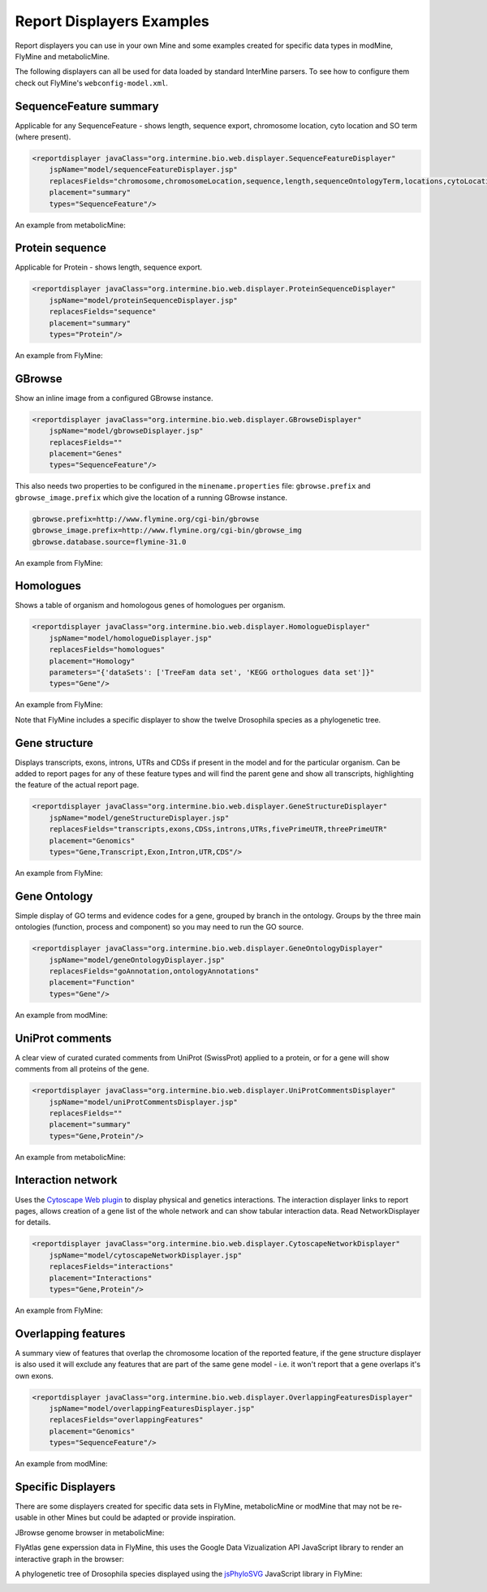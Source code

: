 Report Displayers Examples
==========================

Report displayers you can use in your own Mine and some examples created for specific data types in modMine, FlyMine and metabolicMine.

The following displayers can all be used for data loaded by standard InterMine parsers. To see how to configure them check out FlyMine's ``webconfig-model.xml``.

SequenceFeature summary
-----------------------

Applicable for any SequenceFeature - shows length, sequence export, chromosome location, cyto location and SO term (where present).

.. code-block:: xml

    <reportdisplayer javaClass="org.intermine.bio.web.displayer.SequenceFeatureDisplayer"
        jspName="model/sequenceFeatureDisplayer.jsp"
        replacesFields="chromosome,chromosomeLocation,sequence,length,sequenceOntologyTerm,locations,cytoLocation"
        placement="summary"
        types="SequenceFeature"/>

An example from metabolicMine:

.. image:: img/sequence_feature_displayer.png

Protein sequence
----------------

Applicable for Protein - shows length, sequence export.

.. code-block:: xml

    <reportdisplayer javaClass="org.intermine.bio.web.displayer.ProteinSequenceDisplayer"
        jspName="model/proteinSequenceDisplayer.jsp"
        replacesFields="sequence"
        placement="summary"
        types="Protein"/>

An example from FlyMine:

.. image:: img/protein_sequence_displayer.png

GBrowse
-------

Show an inline image from a configured GBrowse instance.

.. code-block:: xml

    <reportdisplayer javaClass="org.intermine.bio.web.displayer.GBrowseDisplayer"
        jspName="model/gbrowseDisplayer.jsp"
        replacesFields=""
        placement="Genes"
        types="SequenceFeature"/>

This also needs two properties to be configured in the ``minename.properties`` file: ``gbrowse.prefix`` and ``gbrowse_image.prefix`` which give the location of a running GBrowse instance.

.. code-block:: properties

    gbrowse.prefix=http://www.flymine.org/cgi-bin/gbrowse
    gbrowse_image.prefix=http://www.flymine.org/cgi-bin/gbrowse_img
    gbrowse.database.source=flymine-31.0

An example from FlyMine:

.. image:: img/gbrowse_displayer.png

Homologues
----------

Shows a table of organism and homologous genes of homologues per organism.

.. code-block:: xml

    <reportdisplayer javaClass="org.intermine.bio.web.displayer.HomologueDisplayer"
        jspName="model/homologueDisplayer.jsp"
        replacesFields="homologues"
        placement="Homology"
        parameters="{'dataSets': ['TreeFam data set', 'KEGG orthologues data set']}"
        types="Gene"/>

An example from FlyMine:

.. image:: img/homologues_displayer.png

Note that FlyMine includes a specific displayer to show the twelve Drosophila species as a phylogenetic tree.

Gene structure
--------------

Displays transcripts, exons, introns, UTRs and CDSs if present in the model and for the particular organism.  Can be added to report pages for any of these feature types and will find the parent gene and show all transcripts, highlighting the feature of the actual report page.

.. code-block:: xml

    <reportdisplayer javaClass="org.intermine.bio.web.displayer.GeneStructureDisplayer"
        jspName="model/geneStructureDisplayer.jsp"
        replacesFields="transcripts,exons,CDSs,introns,UTRs,fivePrimeUTR,threePrimeUTR"
        placement="Genomics"
        types="Gene,Transcript,Exon,Intron,UTR,CDS"/>

An example from FlyMine:

.. image:: img/gene_structure_displayer.png

Gene Ontology
-------------

Simple display of GO terms and evidence codes for a gene, grouped by branch in the ontology.  Groups by the three main ontologies (function, process and component) so you may need to run the GO source.

.. code-block:: xml

    <reportdisplayer javaClass="org.intermine.bio.web.displayer.GeneOntologyDisplayer"
        jspName="model/geneOntologyDisplayer.jsp"
        replacesFields="goAnnotation,ontologyAnnotations"
        placement="Function"
        types="Gene"/>

An example from modMine:

.. image:: img/go_displayer.png

UniProt comments
----------------

A clear view of curated curated comments from UniProt (SwissProt) applied to a protein, or for a gene will show comments from all proteins of the gene.

.. code-block:: xml

    <reportdisplayer javaClass="org.intermine.bio.web.displayer.UniProtCommentsDisplayer"
        jspName="model/uniProtCommentsDisplayer.jsp"
        replacesFields=""
        placement="summary"
        types="Gene,Protein"/>

An example from metabolicMine:

.. image:: img/uniprot_comments_displayer.png

Interaction network
-------------------

Uses the `Cytoscape Web plugin <http://cytoscapeweb.cytoscape.org/>`_ to display physical and genetics interactions.  The interaction displayer links to report pages, allows creation of a gene list of the whole network and can show tabular interaction data. Read NetworkDisplayer for details.

.. code-block:: xml

    <reportdisplayer javaClass="org.intermine.bio.web.displayer.CytoscapeNetworkDisplayer"
        jspName="model/cytoscapeNetworkDisplayer.jsp"
        replacesFields="interactions"
        placement="Interactions"
        types="Gene,Protein"/>

An example from FlyMine:

.. image:: img/interactions_displayer.png

Overlapping features
--------------------

A summary view of features that overlap the chromosome location of the reported feature, if the gene structure displayer is also used it will exclude any features that are part of the same gene model - i.e. it won't report that a gene overlaps it's own exons.

.. code-block:: xml

    <reportdisplayer javaClass="org.intermine.bio.web.displayer.OverlappingFeaturesDisplayer"
        jspName="model/overlappingFeaturesDisplayer.jsp"
        replacesFields="overlappingFeatures"
        placement="Genomics"
        types="SequenceFeature"/>

An example from modMine:

.. image:: img/overlapping_features_displayer.png

Specific Displayers
-------------------

There are some displayers created for specific data sets in FlyMine, metabolicMine or modMine that may not be re-usable in other Mines but could be adapted or provide inspiration.

JBrowse genome browser in metabolicMine:

.. image:: img/jBrowse_displayer.png

FlyAtlas gene experssion data in FlyMine, this uses the Google Data Vizualization API JavaScript library to render an interactive graph in the browser:

.. image:: img/FlyAtlas_expression_displayer.png

A phylogenetic tree of Drosophila species displayed using the `jsPhyloSVG <http://www.jsphylosvg.com/>`_ JavaScript library in FlyMine:

.. image:: img/drosophila_homology_displayer.png